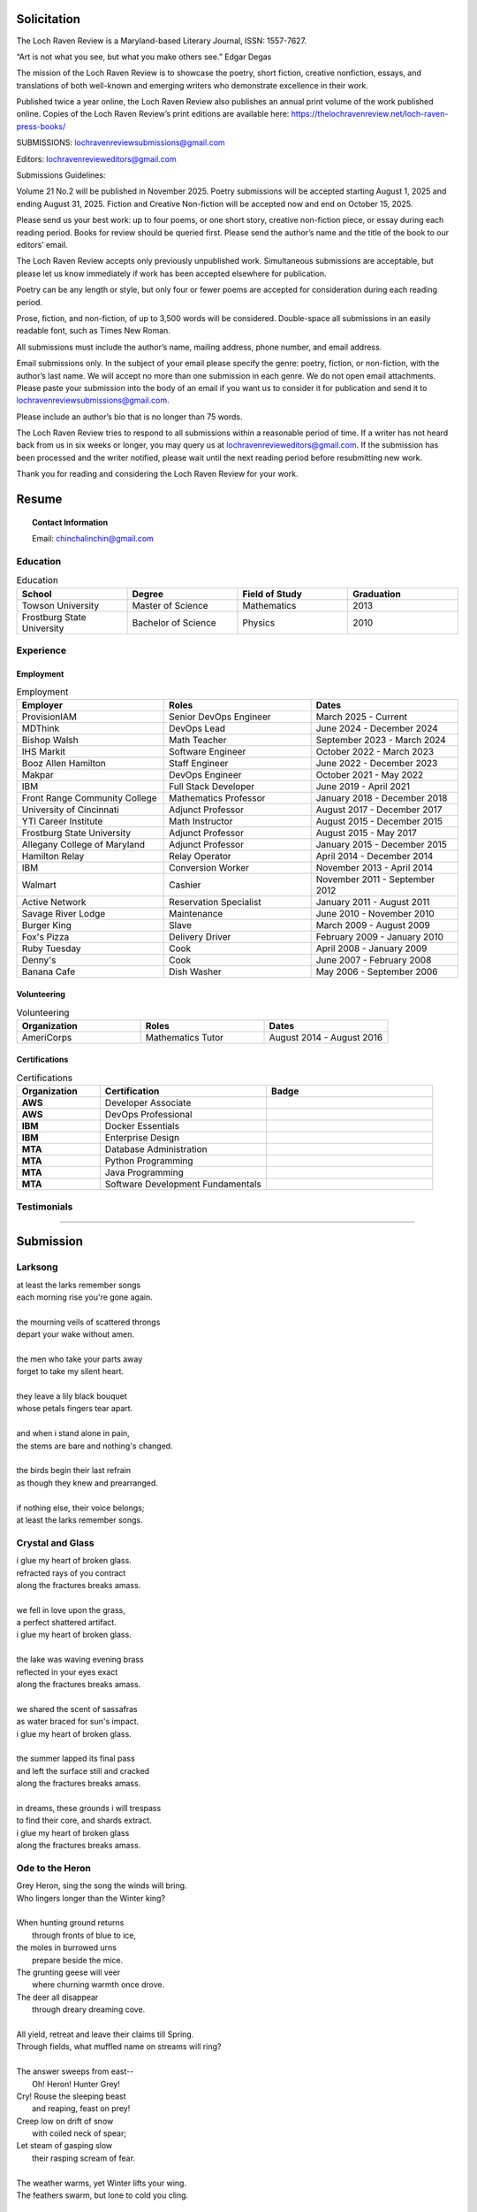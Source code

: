 
.. MODE: SUBMISSION PACKAGE
..
.. This document contains a collection of poetry and my resume. This comment contains a solitication from a journal and some context surrounding the journal.  Use the context to create a taste profile of the journal. Then create a cover for the letter submission and any other additional material (biography, etc) the solitication requires for submission tailored to the taste profile.

============
Solicitation
============

The Loch Raven Review is a Maryland-based Literary Journal, ISSN: 1557-7627.

“Art is not what you see, but what you make others see.”  Edgar Degas

The mission of the Loch Raven Review is to showcase the poetry, short fiction, creative nonfiction, essays, and translations of both well-known and emerging writers who demonstrate excellence in their work.

Published twice a year online, the Loch Raven Review also publishes an annual print volume of the work published online.  Copies of the Loch Raven Review’s print editions are available here: https://thelochravenreview.net/loch-raven-press-books/

SUBMISSIONS: lochravenreviewsubmissions@gmail.com 

Editors: lochravenrevieweditors@gmail.com

Submissions Guidelines:

Volume 21 No.2 will be published in November 2025. Poetry submissions will be accepted starting August 1, 2025 and ending August 31, 2025. Fiction and Creative Non-fiction will be accepted now and end on October 15, 2025.

Please send us your best work: up to four poems, or one short story, creative non-fiction piece, or essay during each reading period. Books for review should be queried first. Please send the author’s name and the title of the book to our editors’ email.

The Loch Raven Review accepts only previously unpublished work. Simultaneous submissions are acceptable, but please let us know immediately if work has been accepted elsewhere for publication.

Poetry can be any length or style, but only four or fewer poems are accepted for consideration during each reading period.

Prose, fiction, and non-fiction, of up to 3,500 words will be considered.  Double-space all submissions in an easily readable font, such as Times New Roman.

All submissions must include the author’s name, mailing address, phone number, and email address.

Email submissions only. In the subject of your email please specify the genre: poetry, fiction, or non-fiction, with the author’s last name. We will accept no more than one submission in each genre. We do not open email attachments. Please paste your submission into the body of an email if you want us to consider it for publication and send it to lochravenreviewsubmissions@gmail.com.

Please include an author’s bio that is no longer than 75 words.

The Loch Raven Review tries to respond to all submissions within a reasonable period of time.  If a writer has not heard back from us in six weeks or longer, you may query us at lochravenrevieweditors@gmail.com. If the submission has been processed and the writer notified, please wait until the next reading period before resubmitting new work.

Thank you for reading and considering the Loch Raven Review for your work.

.. _resume:

======
Resume
======

.. image:: ../_static/img/personal/fractal-me.jpg
    :alt: Fractal Me
    :align: center

.. topic:: Contact Information

  Email: chinchalinchin@gmail.com

.. _education:

Education
=========

.. list-table:: Education
  :widths: 15 15 15 15
  :header-rows: 1

  * - School
    - Degree
    - Field of Study
    - Graduation
  * - Towson University
    - Master of Science
    - Mathematics
    - 2013
  * - Frostburg State University
    - Bachelor of Science
    - Physics
    - 2010

.. _experience:

Experience
==========

.. _employment:

Employment
----------

.. list-table:: Employment
  :widths: 15 15 15
  :header-rows: 1

  * - Employer
    - Roles
    - Dates
  * - ProvisionIAM
    - Senior DevOps Engineer
    - March 2025 - Current
  * - MDThink
    - DevOps Lead
    - June 2024 - December 2024
  * - Bishop Walsh
    - Math Teacher
    - September 2023 - March 2024
  * - IHS Markit
    - Software Engineer
    - October 2022 - March 2023
  * - Booz Allen Hamilton
    - Staff Engineer
    - June 2022 - December 2023
  * - Makpar
    - DevOps Engineer
    - October 2021 - May 2022
  * - IBM
    - Full Stack Developer
    - June 2019 - April 2021
  * - Front Range Community College
    - Mathematics Professor
    - January 2018 - December 2018
  * - University of Cincinnati
    - Adjunct Professor
    - August 2017 - December 2017
  * - YTI Career Institute
    - Math Instructor
    - August 2015 - December 2015
  * - Frostburg State University
    - Adjunct Professor
    - August 2015 - May 2017
  * - Allegany College of Maryland
    - Adjunct Professor
    - January 2015 - December 2015
  * - Hamilton Relay
    - Relay Operator
    - April 2014 - December 2014
  * - IBM
    - Conversion Worker
    - November 2013 - April 2014
  * - Walmart
    - Cashier
    - November 2011 - September 2012
  * - Active Network
    - Reservation Specialist
    - January 2011 - August 2011
  * - Savage River Lodge
    - Maintenance
    - June 2010 - November 2010
  * - Burger King
    - Slave
    - March 2009 - August 2009
  * - Fox's Pizza
    - Delivery Driver
    - February 2009 - January 2010
  * - Ruby Tuesday
    - Cook
    - April 2008 - January 2009
  * - Denny's
    - Cook
    - June 2007 - February 2008
  * - Banana Cafe
    - Dish Washer
    - May 2006 - September 2006
    
.. _volunteering:

Volunteering
------------

.. list-table:: Volunteering
  :widths: 15 15 15
  :header-rows: 1

  * - Organization
    - Roles
    - Dates
  * - AmeriCorps
    - Mathematics Tutor
    - August 2014 - August 2016

.. _certifications:

Certifications
--------------

.. list-table:: Certifications
  :header-rows: 1
  :widths: 20 40 40
  :stub-columns: 1

  * - Organization
    - Certification
    - Badge
  * - AWS
    - Developer Associate
    - .. image:: ../_static/img/personal/resume/aws-certified-developer-associate.png
        :alt: AWS Developer Associate
        :height: 50px
        :align: center
  * - AWS
    - DevOps Professional
    - .. image:: ../_static/img/personal/resume/aws-certified-devops-engineer-professional.png
        :alt: AWS DevOps Professional
        :height: 50px
        :align: center
  * - IBM
    - Docker Essentials
    - .. image:: ../_static/img/personal/resume/ibm-docker-introduction.png
        :alt: IBM Docker Essentials
        :height: 50px
        :align: center
  * - IBM
    - Enterprise Design
    - .. image:: ../_static/img/personal/resume/ibm-enterprise-design.png
        :alt: IBM Enterprise Design
        :height: 50px
        :align: center
  * - MTA
    - Database Administration
    - .. image:: ../_static/img/personal/resume/mta-database-fundamentals-certified-2018.png
        :alt: MTA Database Fundamentals
        :height: 50px
        :align: center
  * - MTA
    - Python Programming
    - .. image:: ../_static/img/personal/resume/mta-introduction-to-programming-using-python-certified-2018.png
        :alt: MTA Python Programming
        :height: 50px
        :align: center
  * - MTA
    - Java Programming
    - .. image:: ../_static/img/personal/resume/mta-introduction-to-programming-using-java-certified-2018.png
        :alt: MTA Java Programming
        :height: 50px
        :align: center
  * - MTA
    - Software Development Fundamentals
    - .. image:: ../_static/img/personal/resume/mta-software-development-fundamentals-certified-2018.png
        :alt: MTA Software Development Fundamentals
        :height: 50px
        :align: center

.. _testimonials:

Testimonials
============

.. image:: ../_static/img/personal/resume/testimonial-math-201.jpg
  :alt: MATH 201, Calculus
  :align: center

----

.. image:: ../_static/img/personal/resume/testimonial-phys-215.jpg
  :alt: PHYS 215, Physics
  :align: center

==========
Submission
==========

Larksong 
========

| at least the larks remember songs
| each morning rise you're gone again.
| 
| the mourning veils of scattered throngs 
| depart your wake without amen.
| 
| the men who take your parts away
| forget to take my silent heart.
|
| they leave a lily black bouquet
| whose petals fingers tear apart.
| 
| and when i stand alone in pain,
| the stems are bare and nothing's changed. 
| 
| the birds begin their last refrain
| as though they knew and prearranged.
| 
| if nothing else, their voice belongs;
| at least the larks remember songs.

Crystal and Glass
=================

| i glue my heart of broken glass.
| refracted rays of you contract
| along the fractures breaks amass. 
|
| we fell in love upon the grass,
| a perfect shattered artifact.
| i glue my heart of broken glass.
|
| the lake was waving evening brass
| reflected in your eyes exact
| along the fractures breaks amass.
| 
| we shared the scent of sassafras
| as water braced for sun's impact.
| i glue my heart of broken glass.
|
| the summer lapped its final pass
| and left the surface still and cracked
| along the fractures breaks amass.
|
| in dreams, these grounds i will trespass
| to find their core, and shards extract.
| i glue my heart of broken glass
| along the fractures breaks amass. 

Ode to the Heron
================

| Grey Heron, sing the song the winds will bring.
| Who lingers longer than the Winter king?  
|
| When hunting ground returns
|       through fronts of blue to ice,
| the moles in burrowed urns
|       prepare beside the mice.
| The grunting geese will veer
|       where churning warmth once drove.
| The deer all disappear
|       through dreary dreaming cove.
|
| All yield, retreat and leave their claims till Spring.
| Through fields, what muffled name on streams will ring?
|
| The answer sweeps from east--
|       Oh! Heron! Hunter Grey! 
| Cry! Rouse the sleeping beast
|       and reaping, feast on prey!
| Creep low on drift of snow
|       with coiled neck of spear;
| Let steam of gasping slow
|       their rasping scream of fear.
|
| The weather warms, yet Winter lifts your wing.
| The feathers swarm, but lone to cold you cling.
|
| In flocking song most birds
|       find mate to take to nest;
| Let chorus part the herds
|       with fire from thumping chest,
| your pumping flame that spurns
|       the burning cold on flank.
| Your silent stare discerns
|       The creatures left on bank.
|
| Each season makes of life a shape to wring.
| Each reason born in strife escapes to sing. 
|
| The Spring first strings the thread
|       of lazy chirping thrush,
| The Summer, berry red
|       and cracking eggs in brush,
| Then Autumn crows of black
|       in pecking pumpkin hay.
| Only a lonely lack
|       breeds mighty Heron Grey.
|
| When night descends, take stock of everything.
| What hidden home should find you nuzzling?
|
| What branches bear your weight?
|       Whose feathers stroke your beak?
| No human eyes await
|       the colony's mystique. 
| The shrieking calls coalesce
|       atop the forest heights,
| In alien address
|       the flame inside ignites.

Holly Tree
==========

| Under the holly tree
| bough of berries,
| its siren red
| temptation.
|
| Where life began
| on skinny knees
| retching out 
| my guts.
|
| Waxy saw-tooth skin, 
| prickly leaves, 
| the sickly buds 
| of poison seeds.
|
| The tangy tongue
| of Christmas
| funerary rites.
| 
| I spewed
| through chrysalis,
| entrails slick 
| with acid grease,
| thickly dripping
| afterbirth.
|
| Gazed upon by 
| ageless tree,
| received in holy 
| communion, my first 
| memory:
| 
| The pluming rack
| of tight blue
| veins
| that hung about
| my neck.
|
| The womb of black
| that forked
| the branching
| Earth.
|
| The world that hid
| in bitter leaves
| and pushed me
| into it. 
|
| I made a wreath 
| of holly limbs
| to prick my head
| with thoughts. 
|
| I keep its berries
| bright as death
| and touch the skin
| that baptized
| me.